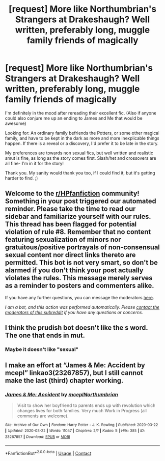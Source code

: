 #+TITLE: [request] More like Northumbrian's Strangers at Drakeshaugh? Well written, preferably long, muggle family friends of magically

* [request] More like Northumbrian's Strangers at Drakeshaugh? Well written, preferably long, muggle family friends of magically
:PROPERTIES:
:Author: expecto_pastrami
:Score: 8
:DateUnix: 1601509553.0
:DateShort: 2020-Oct-01
:FlairText: Request
:END:
I'm definitely in the mood after rereading their excellent fic. (Also if anyone could also conjure me up an ending to James and Me that would be awesome)

Looking for: An ordinary family befriends the Potters, or some other magical family, and have to be kept in the dark as more and more inexplicable things happen. If there is a reveal or a discovery, I'd prefer it to be late in the story.

My preferences are towards non sexual fics, but well written and realistic smut is fine, as long as the story comes first. Slash/het and crossovers are all fine- I'm in it for the story!

Thank you. My sanity would thank you too, if I could find it, but it's getting harder to find. ;)


** Welcome to the [[/r/HPfanfiction][r/HPfanfiction]] community! Something in your post triggered our automated reminder. Please take the time to read our sidebar and familiarize yourself with our rules. This thread has been flagged for potential violation of rule #8. Remember that no content featuring sexualization of minors nor gratuitous/positive portrayals of non-consensual sexual content nor direct links thereto are permitted. This bot is not very smart, so don't be alarmed if you don't think your post actually violates the rules. This message merely serves as a reminder to posters and commenters alike.

If you have any further questions, you can message the moderators [[https://www.reddit.com/message/compose?to=%2Fr%2FHPfanfiction][here]].

/I am a bot, and this action was performed automatically. Please [[/message/compose/?to=/r/HPfanfiction][contact the moderators of this subreddit]] if you have any questions or concerns./
:PROPERTIES:
:Author: AutoModerator
:Score: 1
:DateUnix: 1601509553.0
:DateShort: 2020-Oct-01
:END:


** I think the prudish bot doesn't like the s word. The one that ends in mut.
:PROPERTIES:
:Author: expecto_pastrami
:Score: 1
:DateUnix: 1601509878.0
:DateShort: 2020-Oct-01
:END:

*** Maybe it doesn't like "sexual"
:PROPERTIES:
:Author: Jon_Riptide
:Score: 2
:DateUnix: 1601509983.0
:DateShort: 2020-Oct-01
:END:


** I make an effort at “James & Me: Accident by mcepl” linkao3(23267857), but I still cannot make the last (third) chapter working.
:PROPERTIES:
:Author: ceplma
:Score: 1
:DateUnix: 1601532942.0
:DateShort: 2020-Oct-01
:END:

*** [[https://archiveofourown.org/works/23267857][*/James & Me: Accident/*]] by [[https://www.archiveofourown.org/users/mcepl/pseuds/mcepl/users/Northumbrian/pseuds/Northumbrian][/mceplNorthumbrian/]]

#+begin_quote
  Visit to show her boyfriend to parents ends up with revolution which changes lives for both families. Very much Work in Progress (all comments are welcome).
#+end_quote

^{/Site/:} ^{Archive} ^{of} ^{Our} ^{Own} ^{*|*} ^{/Fandom/:} ^{Harry} ^{Potter} ^{-} ^{J.} ^{K.} ^{Rowling} ^{*|*} ^{/Published/:} ^{2020-03-22} ^{*|*} ^{/Updated/:} ^{2020-03-22} ^{*|*} ^{/Words/:} ^{11047} ^{*|*} ^{/Chapters/:} ^{2/?} ^{*|*} ^{/Kudos/:} ^{5} ^{*|*} ^{/Hits/:} ^{385} ^{*|*} ^{/ID/:} ^{23267857} ^{*|*} ^{/Download/:} ^{[[https://archiveofourown.org/downloads/23267857/James%20Me%20Accident.epub?updated_at=1590159539][EPUB]]} ^{or} ^{[[https://archiveofourown.org/downloads/23267857/James%20Me%20Accident.mobi?updated_at=1590159539][MOBI]]}

--------------

*FanfictionBot*^{2.0.0-beta} | [[https://github.com/FanfictionBot/reddit-ffn-bot/wiki/Usage][Usage]] | [[https://www.reddit.com/message/compose?to=tusing][Contact]]
:PROPERTIES:
:Author: FanfictionBot
:Score: 1
:DateUnix: 1601532959.0
:DateShort: 2020-Oct-01
:END:
